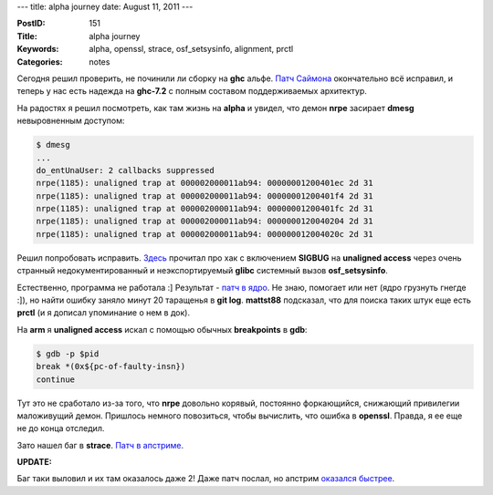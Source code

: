 ---
title: alpha journey
date: August 11, 2011
---

:PostID: 151
:Title: alpha journey
:Keywords: alpha, openssl, strace, osf_setsysinfo, alignment, prctl
:Categories: notes

Сегодня решил проверить, не починили ли сборку на **ghc** альфе.
`Патч Саймона <https://github.com/gentoo-haskell/gentoo-haskell/blob/master/dev-lang/ghc/files/ghc-7.2.1-fix-exotic-unreg-builds.patch>`_
окончательно всё исправил, и теперь у нас есть надежда на **ghc-7.2** с полным
составом поддерживаемых архитектур.

На радостях я решил посмотреть, как там жизнь на **alpha** и увидел, что
демон **nrpe** засирает **dmesg** невыровненным доступом:

.. code-block:: bash

    $ dmesg
    ...
    do_entUnaUser: 2 callbacks suppressed
    nrpe(1185): unaligned trap at 000002000011ab94: 00000001200401ec 2d 31
    nrpe(1185): unaligned trap at 000002000011ab94: 00000001200401f4 2d 31
    nrpe(1185): unaligned trap at 000002000011ab94: 00000001200401fc 2d 31
    nrpe(1185): unaligned trap at 000002000011ab94: 0000000120040204 2d 31
    nrpe(1185): unaligned trap at 000002000011ab94: 000000012004020c 2d 31

Решил попробовать исправить. `Здесь <http://www.gentoo.org/proj/en/base/alpha/doc/alpha-porting-guide.xml#doc_chap3>`_
прочитал про хак с включением **SIGBUG** на **unaligned access** через очень странный
недокументированный и неэкспортируемый **glibc** системный вызов **osf_setsysinfo**.

Естественно, программа не работала :] Результат - `патч в ядро <http://marc.info/?l=linux-alpha&m=131307612327236&w=2>`_.
Не знаю, помогает или нет (ядро грузнуть гнегде :]), но найти ошибку заняло минут 20
таращенья в **git log**.
**mattst88** подсказал, что для поиска таких штук еще есть **prctl** (и я дописал
упоминание о нем в док).

На **arm** я **unaligned access** искал с помощью обычных **breakpoints** в **gdb**:

.. code-block:: bash

    $ gdb -p $pid
    break *(0x${pc-of-faulty-insn})
    continue

Тут это не сработало из-за того, что **nrpe** довольно корявый, постоянно форкающийся,
снижающий привилегии маложивущий демон. Пришлось немного повозиться, чтобы вычислить,
что ошибка в **openssl**. Правда, я ее
еще не до конца отследил.

Зато нашел баг в **strace**. `Патч в апстриме <http://strace.git.sourceforge.net/git/gitweb.cgi?p=strace/strace;a=commitdiff;h=1a53e34>`_.

**UPDATE:**

Баг таки выловил и их там оказалось даже 2!
Даже патч послал, но апстрим `оказался быстрее <http://cvs.openssl.org/chngview?cn=21233>`_.
